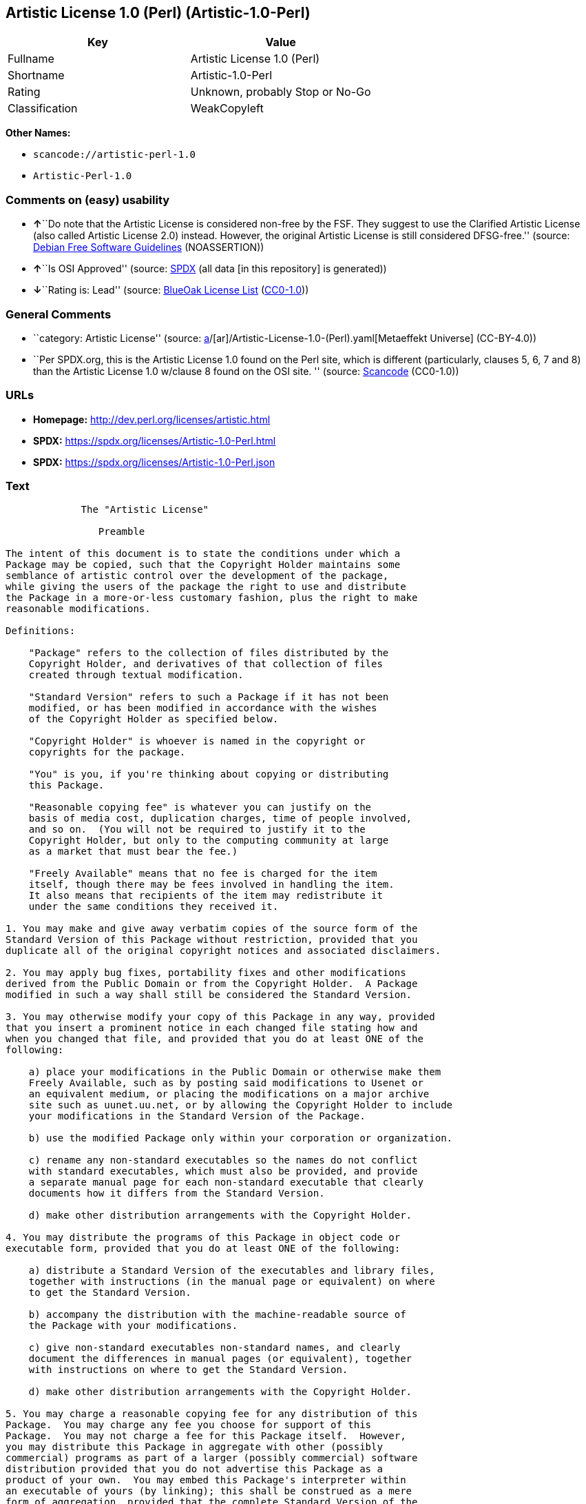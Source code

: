 == Artistic License 1.0 (Perl) (Artistic-1.0-Perl)

[cols=",",options="header",]
|===
|Key |Value
|Fullname |Artistic License 1.0 (Perl)
|Shortname |Artistic-1.0-Perl
|Rating |Unknown, probably Stop or No-Go
|Classification |WeakCopyleft
|===

*Other Names:*

* `scancode://artistic-perl-1.0`
* `Artistic-Perl-1.0`

=== Comments on (easy) usability

* **↑**``Do note that the Artistic License is considered non-free by the
FSF. They suggest to use the Clarified Artistic License (also called
Artistic License 2.0) instead. However, the original Artistic License is
still considered DFSG-free.'' (source:
https://wiki.debian.org/DFSGLicenses[Debian Free Software Guidelines]
(NOASSERTION))
* **↑**``Is OSI Approved'' (source:
https://spdx.org/licenses/Artistic-1.0-Perl.html[SPDX] (all data [in
this repository] is generated))
* **↓**``Rating is: Lead'' (source:
https://blueoakcouncil.org/list[BlueOak License List]
(https://raw.githubusercontent.com/blueoakcouncil/blue-oak-list-npm-package/master/LICENSE[CC0-1.0]))

=== General Comments

* ``category: Artistic License'' (source:
https://github.com/org-metaeffekt/metaeffekt-universe/blob/main/src/main/resources/ae-universe/[a]/[ar]/Artistic-License-1.0-(Perl).yaml[Metaeffekt
Universe] (CC-BY-4.0))
* ``Per SPDX.org, this is the Artistic License 1.0 found on the Perl
site, which is different (particularly, clauses 5, 6, 7 and 8) than the
Artistic License 1.0 w/clause 8 found on the OSI site. '' (source:
https://github.com/nexB/scancode-toolkit/blob/develop/src/licensedcode/data/licenses/artistic-perl-1.0.yml[Scancode]
(CC0-1.0))

=== URLs

* *Homepage:* http://dev.perl.org/licenses/artistic.html
* *SPDX:* https://spdx.org/licenses/Artistic-1.0-Perl.html
* *SPDX:* https://spdx.org/licenses/Artistic-1.0-Perl.json

=== Text

....

             The "Artistic License"

                Preamble

The intent of this document is to state the conditions under which a
Package may be copied, such that the Copyright Holder maintains some
semblance of artistic control over the development of the package,
while giving the users of the package the right to use and distribute
the Package in a more-or-less customary fashion, plus the right to make
reasonable modifications.

Definitions:

    "Package" refers to the collection of files distributed by the
    Copyright Holder, and derivatives of that collection of files
    created through textual modification.

    "Standard Version" refers to such a Package if it has not been
    modified, or has been modified in accordance with the wishes
    of the Copyright Holder as specified below.

    "Copyright Holder" is whoever is named in the copyright or
    copyrights for the package.

    "You" is you, if you're thinking about copying or distributing
    this Package.

    "Reasonable copying fee" is whatever you can justify on the
    basis of media cost, duplication charges, time of people involved,
    and so on.  (You will not be required to justify it to the
    Copyright Holder, but only to the computing community at large
    as a market that must bear the fee.)

    "Freely Available" means that no fee is charged for the item
    itself, though there may be fees involved in handling the item.
    It also means that recipients of the item may redistribute it
    under the same conditions they received it.

1. You may make and give away verbatim copies of the source form of the
Standard Version of this Package without restriction, provided that you
duplicate all of the original copyright notices and associated disclaimers.

2. You may apply bug fixes, portability fixes and other modifications
derived from the Public Domain or from the Copyright Holder.  A Package
modified in such a way shall still be considered the Standard Version.

3. You may otherwise modify your copy of this Package in any way, provided
that you insert a prominent notice in each changed file stating how and
when you changed that file, and provided that you do at least ONE of the
following:

    a) place your modifications in the Public Domain or otherwise make them
    Freely Available, such as by posting said modifications to Usenet or
    an equivalent medium, or placing the modifications on a major archive
    site such as uunet.uu.net, or by allowing the Copyright Holder to include
    your modifications in the Standard Version of the Package.

    b) use the modified Package only within your corporation or organization.

    c) rename any non-standard executables so the names do not conflict
    with standard executables, which must also be provided, and provide
    a separate manual page for each non-standard executable that clearly
    documents how it differs from the Standard Version.

    d) make other distribution arrangements with the Copyright Holder.

4. You may distribute the programs of this Package in object code or
executable form, provided that you do at least ONE of the following:

    a) distribute a Standard Version of the executables and library files,
    together with instructions (in the manual page or equivalent) on where
    to get the Standard Version.

    b) accompany the distribution with the machine-readable source of
    the Package with your modifications.

    c) give non-standard executables non-standard names, and clearly
    document the differences in manual pages (or equivalent), together
    with instructions on where to get the Standard Version.

    d) make other distribution arrangements with the Copyright Holder.

5. You may charge a reasonable copying fee for any distribution of this
Package.  You may charge any fee you choose for support of this
Package.  You may not charge a fee for this Package itself.  However,
you may distribute this Package in aggregate with other (possibly
commercial) programs as part of a larger (possibly commercial) software
distribution provided that you do not advertise this Package as a
product of your own.  You may embed this Package's interpreter within
an executable of yours (by linking); this shall be construed as a mere
form of aggregation, provided that the complete Standard Version of the
interpreter is so embedded.

6. The scripts and library files supplied as input to or produced as
output from the programs of this Package do not automatically fall
under the copyright of this Package, but belong to whoever generated
them, and may be sold commercially, and may be aggregated with this
Package.  If such scripts or library files are aggregated with this
Package via the so-called "undump" or "unexec" methods of producing a
binary executable image, then distribution of such an image shall
neither be construed as a distribution of this Package nor shall it
fall under the restrictions of Paragraphs 3 and 4, provided that you do
not represent such an executable image as a Standard Version of this
Package.

7. C subroutines (or comparably compiled subroutines in other
languages) supplied by you and linked into this Package in order to
emulate subroutines and variables of the language defined by this
Package shall not be considered part of this Package, but are the
equivalent of input as in Paragraph 6, provided these subroutines do
not change the language in any way that would cause it to fail the
regression tests for the language.

8. Aggregation of this Package with a commercial distribution is always
permitted provided that the use of this Package is embedded; that is,
when no overt attempt is made to make this Package's interfaces visible
to the end user of the commercial distribution.  Such use shall not be
construed as a distribution of this Package.

9. The name of the Copyright Holder may not be used to endorse or promote
products derived from this software without specific prior written permission.

10. THIS PACKAGE IS PROVIDED "AS IS" AND WITHOUT ANY EXPRESS OR
IMPLIED WARRANTIES, INCLUDING, WITHOUT LIMITATION, THE IMPLIED
WARRANTIES OF MERCHANTIBILITY AND FITNESS FOR A PARTICULAR PURPOSE.

                The End
....

'''''

=== Raw Data

==== Facts

* LicenseName
* https://blueoakcouncil.org/list[BlueOak License List]
(https://raw.githubusercontent.com/blueoakcouncil/blue-oak-list-npm-package/master/LICENSE[CC0-1.0])
* https://wiki.debian.org/DFSGLicenses[Debian Free Software Guidelines]
(NOASSERTION)
* https://github.com/HansHammel/license-compatibility-checker/blob/master/lib/licenses.json[HansHammel
license-compatibility-checker]
(https://github.com/HansHammel/license-compatibility-checker/blob/master/LICENSE[MIT])
* https://github.com/org-metaeffekt/metaeffekt-universe/blob/main/src/main/resources/ae-universe/[a]/[ar]/Artistic-License-1.0-(Perl).yaml[Metaeffekt
Universe] (CC-BY-4.0)
* https://github.com/finos/OSLC-handbook/blob/master/src/Artistic-1.0-Perl.yaml[finos/OSLC-handbook]
(https://creativecommons.org/licenses/by/4.0/legalcode[CC-BY-4.0])
* https://spdx.org/licenses/Artistic-1.0-Perl.html[SPDX] (all data [in
this repository] is generated)
* https://github.com/nexB/scancode-toolkit/blob/develop/src/licensedcode/data/licenses/artistic-perl-1.0.yml[Scancode]
(CC0-1.0)

==== Raw JSON

....
{
    "__impliedNames": [
        "Artistic-1.0-Perl",
        "Artistic License 1.0 (Perl)",
        "scancode://artistic-perl-1.0",
        "Artistic-Perl-1.0"
    ],
    "__impliedId": "Artistic-1.0-Perl",
    "__impliedAmbiguousNames": [
        "Artistic License",
        "Artistic Perl License",
        "Artistic License 1.0 (Perl)",
        "Artistic 1.0, Version Perl",
        "Artistic 1.0, Perl",
        "Artistic-1.0, Version Perl",
        "Artistic-1.0 Perl",
        "Artistic 1.0 License, Version Perl",
        "Artistic 1.0 License Perl",
        "Artistic-1.0 License, Version Perl",
        "Artistic-1.0 License, Perl",
        "scancode:artistic-perl-1.0"
    ],
    "__impliedComments": [
        [
            "Metaeffekt Universe",
            [
                "category: Artistic License"
            ]
        ],
        [
            "Scancode",
            [
                "Per SPDX.org, this is the Artistic License 1.0 found on the Perl site,\nwhich is different (particularly, clauses 5, 6, 7 and 8) than the Artistic\nLicense 1.0 w/clause 8 found on the OSI site.\n"
            ]
        ]
    ],
    "facts": {
        "LicenseName": {
            "implications": {
                "__impliedNames": [
                    "Artistic-1.0-Perl"
                ],
                "__impliedId": "Artistic-1.0-Perl"
            },
            "shortname": "Artistic-1.0-Perl",
            "otherNames": []
        },
        "SPDX": {
            "isSPDXLicenseDeprecated": false,
            "spdxFullName": "Artistic License 1.0 (Perl)",
            "spdxDetailsURL": "https://spdx.org/licenses/Artistic-1.0-Perl.json",
            "_sourceURL": "https://spdx.org/licenses/Artistic-1.0-Perl.html",
            "spdxLicIsOSIApproved": true,
            "spdxSeeAlso": [
                "http://dev.perl.org/licenses/artistic.html"
            ],
            "_implications": {
                "__impliedNames": [
                    "Artistic-1.0-Perl",
                    "Artistic License 1.0 (Perl)"
                ],
                "__impliedId": "Artistic-1.0-Perl",
                "__impliedJudgement": [
                    [
                        "SPDX",
                        {
                            "tag": "PositiveJudgement",
                            "contents": "Is OSI Approved"
                        }
                    ]
                ],
                "__isOsiApproved": true,
                "__impliedURLs": [
                    [
                        "SPDX",
                        "https://spdx.org/licenses/Artistic-1.0-Perl.json"
                    ],
                    [
                        null,
                        "http://dev.perl.org/licenses/artistic.html"
                    ]
                ]
            },
            "spdxLicenseId": "Artistic-1.0-Perl"
        },
        "Scancode": {
            "otherUrls": null,
            "homepageUrl": "http://dev.perl.org/licenses/artistic.html",
            "shortName": "Artistic-Perl-1.0",
            "textUrls": null,
            "text": "\n\n             The \"Artistic License\"\n\n                Preamble\n\nThe intent of this document is to state the conditions under which a\nPackage may be copied, such that the Copyright Holder maintains some\nsemblance of artistic control over the development of the package,\nwhile giving the users of the package the right to use and distribute\nthe Package in a more-or-less customary fashion, plus the right to make\nreasonable modifications.\n\nDefinitions:\n\n    \"Package\" refers to the collection of files distributed by the\n    Copyright Holder, and derivatives of that collection of files\n    created through textual modification.\n\n    \"Standard Version\" refers to such a Package if it has not been\n    modified, or has been modified in accordance with the wishes\n    of the Copyright Holder as specified below.\n\n    \"Copyright Holder\" is whoever is named in the copyright or\n    copyrights for the package.\n\n    \"You\" is you, if you're thinking about copying or distributing\n    this Package.\n\n    \"Reasonable copying fee\" is whatever you can justify on the\n    basis of media cost, duplication charges, time of people involved,\n    and so on.  (You will not be required to justify it to the\n    Copyright Holder, but only to the computing community at large\n    as a market that must bear the fee.)\n\n    \"Freely Available\" means that no fee is charged for the item\n    itself, though there may be fees involved in handling the item.\n    It also means that recipients of the item may redistribute it\n    under the same conditions they received it.\n\n1. You may make and give away verbatim copies of the source form of the\nStandard Version of this Package without restriction, provided that you\nduplicate all of the original copyright notices and associated disclaimers.\n\n2. You may apply bug fixes, portability fixes and other modifications\nderived from the Public Domain or from the Copyright Holder.  A Package\nmodified in such a way shall still be considered the Standard Version.\n\n3. You may otherwise modify your copy of this Package in any way, provided\nthat you insert a prominent notice in each changed file stating how and\nwhen you changed that file, and provided that you do at least ONE of the\nfollowing:\n\n    a) place your modifications in the Public Domain or otherwise make them\n    Freely Available, such as by posting said modifications to Usenet or\n    an equivalent medium, or placing the modifications on a major archive\n    site such as uunet.uu.net, or by allowing the Copyright Holder to include\n    your modifications in the Standard Version of the Package.\n\n    b) use the modified Package only within your corporation or organization.\n\n    c) rename any non-standard executables so the names do not conflict\n    with standard executables, which must also be provided, and provide\n    a separate manual page for each non-standard executable that clearly\n    documents how it differs from the Standard Version.\n\n    d) make other distribution arrangements with the Copyright Holder.\n\n4. You may distribute the programs of this Package in object code or\nexecutable form, provided that you do at least ONE of the following:\n\n    a) distribute a Standard Version of the executables and library files,\n    together with instructions (in the manual page or equivalent) on where\n    to get the Standard Version.\n\n    b) accompany the distribution with the machine-readable source of\n    the Package with your modifications.\n\n    c) give non-standard executables non-standard names, and clearly\n    document the differences in manual pages (or equivalent), together\n    with instructions on where to get the Standard Version.\n\n    d) make other distribution arrangements with the Copyright Holder.\n\n5. You may charge a reasonable copying fee for any distribution of this\nPackage.  You may charge any fee you choose for support of this\nPackage.  You may not charge a fee for this Package itself.  However,\nyou may distribute this Package in aggregate with other (possibly\ncommercial) programs as part of a larger (possibly commercial) software\ndistribution provided that you do not advertise this Package as a\nproduct of your own.  You may embed this Package's interpreter within\nan executable of yours (by linking); this shall be construed as a mere\nform of aggregation, provided that the complete Standard Version of the\ninterpreter is so embedded.\n\n6. The scripts and library files supplied as input to or produced as\noutput from the programs of this Package do not automatically fall\nunder the copyright of this Package, but belong to whoever generated\nthem, and may be sold commercially, and may be aggregated with this\nPackage.  If such scripts or library files are aggregated with this\nPackage via the so-called \"undump\" or \"unexec\" methods of producing a\nbinary executable image, then distribution of such an image shall\nneither be construed as a distribution of this Package nor shall it\nfall under the restrictions of Paragraphs 3 and 4, provided that you do\nnot represent such an executable image as a Standard Version of this\nPackage.\n\n7. C subroutines (or comparably compiled subroutines in other\nlanguages) supplied by you and linked into this Package in order to\nemulate subroutines and variables of the language defined by this\nPackage shall not be considered part of this Package, but are the\nequivalent of input as in Paragraph 6, provided these subroutines do\nnot change the language in any way that would cause it to fail the\nregression tests for the language.\n\n8. Aggregation of this Package with a commercial distribution is always\npermitted provided that the use of this Package is embedded; that is,\nwhen no overt attempt is made to make this Package's interfaces visible\nto the end user of the commercial distribution.  Such use shall not be\nconstrued as a distribution of this Package.\n\n9. The name of the Copyright Holder may not be used to endorse or promote\nproducts derived from this software without specific prior written permission.\n\n10. THIS PACKAGE IS PROVIDED \"AS IS\" AND WITHOUT ANY EXPRESS OR\nIMPLIED WARRANTIES, INCLUDING, WITHOUT LIMITATION, THE IMPLIED\nWARRANTIES OF MERCHANTIBILITY AND FITNESS FOR A PARTICULAR PURPOSE.\n\n                The End",
            "category": "Copyleft Limited",
            "osiUrl": null,
            "owner": "Perl Foundation",
            "_sourceURL": "https://github.com/nexB/scancode-toolkit/blob/develop/src/licensedcode/data/licenses/artistic-perl-1.0.yml",
            "key": "artistic-perl-1.0",
            "name": "Artistic License (Perl) 1.0",
            "spdxId": "Artistic-1.0-Perl",
            "notes": "Per SPDX.org, this is the Artistic License 1.0 found on the Perl site,\nwhich is different (particularly, clauses 5, 6, 7 and 8) than the Artistic\nLicense 1.0 w/clause 8 found on the OSI site.\n",
            "_implications": {
                "__impliedNames": [
                    "scancode://artistic-perl-1.0",
                    "Artistic-Perl-1.0",
                    "Artistic-1.0-Perl"
                ],
                "__impliedId": "Artistic-1.0-Perl",
                "__impliedComments": [
                    [
                        "Scancode",
                        [
                            "Per SPDX.org, this is the Artistic License 1.0 found on the Perl site,\nwhich is different (particularly, clauses 5, 6, 7 and 8) than the Artistic\nLicense 1.0 w/clause 8 found on the OSI site.\n"
                        ]
                    ]
                ],
                "__impliedCopyleft": [
                    [
                        "Scancode",
                        "WeakCopyleft"
                    ]
                ],
                "__calculatedCopyleft": "WeakCopyleft",
                "__impliedText": "\n\n             The \"Artistic License\"\n\n                Preamble\n\nThe intent of this document is to state the conditions under which a\nPackage may be copied, such that the Copyright Holder maintains some\nsemblance of artistic control over the development of the package,\nwhile giving the users of the package the right to use and distribute\nthe Package in a more-or-less customary fashion, plus the right to make\nreasonable modifications.\n\nDefinitions:\n\n    \"Package\" refers to the collection of files distributed by the\n    Copyright Holder, and derivatives of that collection of files\n    created through textual modification.\n\n    \"Standard Version\" refers to such a Package if it has not been\n    modified, or has been modified in accordance with the wishes\n    of the Copyright Holder as specified below.\n\n    \"Copyright Holder\" is whoever is named in the copyright or\n    copyrights for the package.\n\n    \"You\" is you, if you're thinking about copying or distributing\n    this Package.\n\n    \"Reasonable copying fee\" is whatever you can justify on the\n    basis of media cost, duplication charges, time of people involved,\n    and so on.  (You will not be required to justify it to the\n    Copyright Holder, but only to the computing community at large\n    as a market that must bear the fee.)\n\n    \"Freely Available\" means that no fee is charged for the item\n    itself, though there may be fees involved in handling the item.\n    It also means that recipients of the item may redistribute it\n    under the same conditions they received it.\n\n1. You may make and give away verbatim copies of the source form of the\nStandard Version of this Package without restriction, provided that you\nduplicate all of the original copyright notices and associated disclaimers.\n\n2. You may apply bug fixes, portability fixes and other modifications\nderived from the Public Domain or from the Copyright Holder.  A Package\nmodified in such a way shall still be considered the Standard Version.\n\n3. You may otherwise modify your copy of this Package in any way, provided\nthat you insert a prominent notice in each changed file stating how and\nwhen you changed that file, and provided that you do at least ONE of the\nfollowing:\n\n    a) place your modifications in the Public Domain or otherwise make them\n    Freely Available, such as by posting said modifications to Usenet or\n    an equivalent medium, or placing the modifications on a major archive\n    site such as uunet.uu.net, or by allowing the Copyright Holder to include\n    your modifications in the Standard Version of the Package.\n\n    b) use the modified Package only within your corporation or organization.\n\n    c) rename any non-standard executables so the names do not conflict\n    with standard executables, which must also be provided, and provide\n    a separate manual page for each non-standard executable that clearly\n    documents how it differs from the Standard Version.\n\n    d) make other distribution arrangements with the Copyright Holder.\n\n4. You may distribute the programs of this Package in object code or\nexecutable form, provided that you do at least ONE of the following:\n\n    a) distribute a Standard Version of the executables and library files,\n    together with instructions (in the manual page or equivalent) on where\n    to get the Standard Version.\n\n    b) accompany the distribution with the machine-readable source of\n    the Package with your modifications.\n\n    c) give non-standard executables non-standard names, and clearly\n    document the differences in manual pages (or equivalent), together\n    with instructions on where to get the Standard Version.\n\n    d) make other distribution arrangements with the Copyright Holder.\n\n5. You may charge a reasonable copying fee for any distribution of this\nPackage.  You may charge any fee you choose for support of this\nPackage.  You may not charge a fee for this Package itself.  However,\nyou may distribute this Package in aggregate with other (possibly\ncommercial) programs as part of a larger (possibly commercial) software\ndistribution provided that you do not advertise this Package as a\nproduct of your own.  You may embed this Package's interpreter within\nan executable of yours (by linking); this shall be construed as a mere\nform of aggregation, provided that the complete Standard Version of the\ninterpreter is so embedded.\n\n6. The scripts and library files supplied as input to or produced as\noutput from the programs of this Package do not automatically fall\nunder the copyright of this Package, but belong to whoever generated\nthem, and may be sold commercially, and may be aggregated with this\nPackage.  If such scripts or library files are aggregated with this\nPackage via the so-called \"undump\" or \"unexec\" methods of producing a\nbinary executable image, then distribution of such an image shall\nneither be construed as a distribution of this Package nor shall it\nfall under the restrictions of Paragraphs 3 and 4, provided that you do\nnot represent such an executable image as a Standard Version of this\nPackage.\n\n7. C subroutines (or comparably compiled subroutines in other\nlanguages) supplied by you and linked into this Package in order to\nemulate subroutines and variables of the language defined by this\nPackage shall not be considered part of this Package, but are the\nequivalent of input as in Paragraph 6, provided these subroutines do\nnot change the language in any way that would cause it to fail the\nregression tests for the language.\n\n8. Aggregation of this Package with a commercial distribution is always\npermitted provided that the use of this Package is embedded; that is,\nwhen no overt attempt is made to make this Package's interfaces visible\nto the end user of the commercial distribution.  Such use shall not be\nconstrued as a distribution of this Package.\n\n9. The name of the Copyright Holder may not be used to endorse or promote\nproducts derived from this software without specific prior written permission.\n\n10. THIS PACKAGE IS PROVIDED \"AS IS\" AND WITHOUT ANY EXPRESS OR\nIMPLIED WARRANTIES, INCLUDING, WITHOUT LIMITATION, THE IMPLIED\nWARRANTIES OF MERCHANTIBILITY AND FITNESS FOR A PARTICULAR PURPOSE.\n\n                The End",
                "__impliedURLs": [
                    [
                        "Homepage",
                        "http://dev.perl.org/licenses/artistic.html"
                    ]
                ]
            }
        },
        "HansHammel license-compatibility-checker": {
            "implications": {
                "__impliedNames": [
                    "Artistic-1.0-Perl"
                ],
                "__impliedCopyleft": [
                    [
                        "HansHammel license-compatibility-checker",
                        "WeakCopyleft"
                    ]
                ],
                "__calculatedCopyleft": "WeakCopyleft"
            },
            "licensename": "Artistic-1.0-Perl",
            "copyleftkind": "WeakCopyleft"
        },
        "Debian Free Software Guidelines": {
            "LicenseName": "Artistic License",
            "State": "DFSGCompatible",
            "_sourceURL": "https://wiki.debian.org/DFSGLicenses",
            "_implications": {
                "__impliedNames": [
                    "Artistic-1.0-Perl"
                ],
                "__impliedAmbiguousNames": [
                    "Artistic License"
                ],
                "__impliedJudgement": [
                    [
                        "Debian Free Software Guidelines",
                        {
                            "tag": "PositiveJudgement",
                            "contents": "Do note that the Artistic License is considered non-free by the FSF. They suggest to use the Clarified Artistic License (also called Artistic License 2.0) instead. However, the original Artistic License is still considered DFSG-free."
                        }
                    ]
                ]
            },
            "Comment": "Do note that the Artistic License is considered non-free by the FSF. They suggest to use the Clarified Artistic License (also called Artistic License 2.0) instead. However, the original Artistic License is still considered DFSG-free.",
            "LicenseId": "Artistic-1.0-Perl"
        },
        "Metaeffekt Universe": {
            "spdxIdentifier": "Artistic-1.0-Perl",
            "shortName": null,
            "category": "Artistic License",
            "alternativeNames": [
                "Artistic Perl License",
                "Artistic License 1.0 (Perl)",
                "Artistic 1.0, Version Perl",
                "Artistic 1.0, Perl",
                "Artistic-1.0, Version Perl",
                "Artistic-1.0 Perl",
                "Artistic 1.0 License, Version Perl",
                "Artistic 1.0 License Perl",
                "Artistic-1.0 License, Version Perl",
                "Artistic-1.0 License, Perl"
            ],
            "_sourceURL": "https://github.com/org-metaeffekt/metaeffekt-universe/blob/main/src/main/resources/ae-universe/[a]/[ar]/Artistic-License-1.0-(Perl).yaml",
            "otherIds": [
                "scancode:artistic-perl-1.0"
            ],
            "canonicalName": "Artistic License 1.0 (Perl)",
            "_implications": {
                "__impliedNames": [
                    "Artistic License 1.0 (Perl)",
                    "Artistic-1.0-Perl"
                ],
                "__impliedId": "Artistic-1.0-Perl",
                "__impliedAmbiguousNames": [
                    "Artistic Perl License",
                    "Artistic License 1.0 (Perl)",
                    "Artistic 1.0, Version Perl",
                    "Artistic 1.0, Perl",
                    "Artistic-1.0, Version Perl",
                    "Artistic-1.0 Perl",
                    "Artistic 1.0 License, Version Perl",
                    "Artistic 1.0 License Perl",
                    "Artistic-1.0 License, Version Perl",
                    "Artistic-1.0 License, Perl",
                    "scancode:artistic-perl-1.0"
                ],
                "__impliedComments": [
                    [
                        "Metaeffekt Universe",
                        [
                            "category: Artistic License"
                        ]
                    ]
                ]
            }
        },
        "BlueOak License List": {
            "BlueOakRating": "Lead",
            "url": "https://spdx.org/licenses/Artistic-1.0-Perl.html",
            "isPermissive": true,
            "_sourceURL": "https://blueoakcouncil.org/list",
            "name": "Artistic License 1.0 (Perl)",
            "id": "Artistic-1.0-Perl",
            "_implications": {
                "__impliedNames": [
                    "Artistic-1.0-Perl",
                    "Artistic License 1.0 (Perl)"
                ],
                "__impliedJudgement": [
                    [
                        "BlueOak License List",
                        {
                            "tag": "NegativeJudgement",
                            "contents": "Rating is: Lead"
                        }
                    ]
                ],
                "__impliedCopyleft": [
                    [
                        "BlueOak License List",
                        "NoCopyleft"
                    ]
                ],
                "__calculatedCopyleft": "NoCopyleft",
                "__impliedURLs": [
                    [
                        "SPDX",
                        "https://spdx.org/licenses/Artistic-1.0-Perl.html"
                    ]
                ]
            }
        },
        "finos/OSLC-handbook": {
            "terms": [
                {
                    "termUseCases": [
                        "US"
                    ],
                    "termSeeAlso": null,
                    "termDescription": "Retain all notices",
                    "termComplianceNotes": "Copyright notices and other notices",
                    "termType": "condition"
                },
                {
                    "termUseCases": [
                        "MB",
                        "MS"
                    ],
                    "termSeeAlso": null,
                    "termDescription": "Notice of modifications",
                    "termComplianceNotes": "Modified files must have \"prominent notice\" in each file stating how the file was modified and when",
                    "termType": "condition"
                },
                {
                    "termUseCases": [
                        "MB",
                        "MS"
                    ],
                    "termSeeAlso": null,
                    "termDescription": "Provide access to modifications",
                    "termComplianceNotes": "Do at least one of the following: place modification in the public domain or otherwise make them freely available; OR rename non-standard executables; OR \"make other distribution arrangements\" with the copyright holder (see section 3 for more details).",
                    "termType": "condition"
                },
                {
                    "termUseCases": [
                        "UB",
                        "MB"
                    ],
                    "termSeeAlso": null,
                    "termDescription": "Access to source",
                    "termComplianceNotes": "Do at least one of the following: provide a Standard Version of the executables and library files; OR provide source for your modifications; OR give non-standard executables non-standard name and document the differences with instructions on where to get the Standard Version; OR \"make other distribution arrangements\" with the copyright holder (see section 4 for more details)",
                    "termType": "condition"
                },
                {
                    "termUseCases": [
                        "UB",
                        "MB",
                        "US",
                        "MS"
                    ],
                    "termSeeAlso": null,
                    "termDescription": "You may distribute this package as part of a larger (commercial) distribution, but cannot charge a fee for the standalone package. You may charge a reasonable fee for copying or support.",
                    "termComplianceNotes": null,
                    "termType": "condition"
                },
                {
                    "termUseCases": null,
                    "termSeeAlso": null,
                    "termDescription": "The following are not considered part of the package or do not fall under copyright of this package and subject to the license: scripts and library files supplied as input to or produced as output from the program; C subroutines (or comparably compiled subroutines in other languages) supplied by you and linked into this Package in order to emulate subroutines and variables of the language defined by this package; aggregation of this package with other software where the package is embedded and the interfaces are not visible to the end user (see sections 6, 7, and 8 for more details)",
                    "termComplianceNotes": null,
                    "termType": "other"
                }
            ],
            "_sourceURL": "https://github.com/finos/OSLC-handbook/blob/master/src/Artistic-1.0-Perl.yaml",
            "name": "Artistic License 1.0 (Perl)",
            "nameFromFilename": "Artistic-1.0-Perl",
            "notes": "This is the Artistic License 1.0 found on the Perl site, which is different (particularly, clauses 5, 6, 7 and 8) than the Artistic License 1.0 w/clause 8 found on the OSI site. This license has specific use cases and conditions that are difficult to summarize; please see sections 5-8 and relevant definitions for more details.",
            "_implications": {
                "__impliedNames": [
                    "Artistic-1.0-Perl",
                    "Artistic License 1.0 (Perl)"
                ]
            },
            "licenseId": [
                "Artistic-1.0-Perl",
                "Artistic License 1.0 (Perl)"
            ]
        }
    },
    "__impliedJudgement": [
        [
            "BlueOak License List",
            {
                "tag": "NegativeJudgement",
                "contents": "Rating is: Lead"
            }
        ],
        [
            "Debian Free Software Guidelines",
            {
                "tag": "PositiveJudgement",
                "contents": "Do note that the Artistic License is considered non-free by the FSF. They suggest to use the Clarified Artistic License (also called Artistic License 2.0) instead. However, the original Artistic License is still considered DFSG-free."
            }
        ],
        [
            "SPDX",
            {
                "tag": "PositiveJudgement",
                "contents": "Is OSI Approved"
            }
        ]
    ],
    "__impliedCopyleft": [
        [
            "BlueOak License List",
            "NoCopyleft"
        ],
        [
            "HansHammel license-compatibility-checker",
            "WeakCopyleft"
        ],
        [
            "Scancode",
            "WeakCopyleft"
        ]
    ],
    "__calculatedCopyleft": "WeakCopyleft",
    "__isOsiApproved": true,
    "__impliedText": "\n\n             The \"Artistic License\"\n\n                Preamble\n\nThe intent of this document is to state the conditions under which a\nPackage may be copied, such that the Copyright Holder maintains some\nsemblance of artistic control over the development of the package,\nwhile giving the users of the package the right to use and distribute\nthe Package in a more-or-less customary fashion, plus the right to make\nreasonable modifications.\n\nDefinitions:\n\n    \"Package\" refers to the collection of files distributed by the\n    Copyright Holder, and derivatives of that collection of files\n    created through textual modification.\n\n    \"Standard Version\" refers to such a Package if it has not been\n    modified, or has been modified in accordance with the wishes\n    of the Copyright Holder as specified below.\n\n    \"Copyright Holder\" is whoever is named in the copyright or\n    copyrights for the package.\n\n    \"You\" is you, if you're thinking about copying or distributing\n    this Package.\n\n    \"Reasonable copying fee\" is whatever you can justify on the\n    basis of media cost, duplication charges, time of people involved,\n    and so on.  (You will not be required to justify it to the\n    Copyright Holder, but only to the computing community at large\n    as a market that must bear the fee.)\n\n    \"Freely Available\" means that no fee is charged for the item\n    itself, though there may be fees involved in handling the item.\n    It also means that recipients of the item may redistribute it\n    under the same conditions they received it.\n\n1. You may make and give away verbatim copies of the source form of the\nStandard Version of this Package without restriction, provided that you\nduplicate all of the original copyright notices and associated disclaimers.\n\n2. You may apply bug fixes, portability fixes and other modifications\nderived from the Public Domain or from the Copyright Holder.  A Package\nmodified in such a way shall still be considered the Standard Version.\n\n3. You may otherwise modify your copy of this Package in any way, provided\nthat you insert a prominent notice in each changed file stating how and\nwhen you changed that file, and provided that you do at least ONE of the\nfollowing:\n\n    a) place your modifications in the Public Domain or otherwise make them\n    Freely Available, such as by posting said modifications to Usenet or\n    an equivalent medium, or placing the modifications on a major archive\n    site such as uunet.uu.net, or by allowing the Copyright Holder to include\n    your modifications in the Standard Version of the Package.\n\n    b) use the modified Package only within your corporation or organization.\n\n    c) rename any non-standard executables so the names do not conflict\n    with standard executables, which must also be provided, and provide\n    a separate manual page for each non-standard executable that clearly\n    documents how it differs from the Standard Version.\n\n    d) make other distribution arrangements with the Copyright Holder.\n\n4. You may distribute the programs of this Package in object code or\nexecutable form, provided that you do at least ONE of the following:\n\n    a) distribute a Standard Version of the executables and library files,\n    together with instructions (in the manual page or equivalent) on where\n    to get the Standard Version.\n\n    b) accompany the distribution with the machine-readable source of\n    the Package with your modifications.\n\n    c) give non-standard executables non-standard names, and clearly\n    document the differences in manual pages (or equivalent), together\n    with instructions on where to get the Standard Version.\n\n    d) make other distribution arrangements with the Copyright Holder.\n\n5. You may charge a reasonable copying fee for any distribution of this\nPackage.  You may charge any fee you choose for support of this\nPackage.  You may not charge a fee for this Package itself.  However,\nyou may distribute this Package in aggregate with other (possibly\ncommercial) programs as part of a larger (possibly commercial) software\ndistribution provided that you do not advertise this Package as a\nproduct of your own.  You may embed this Package's interpreter within\nan executable of yours (by linking); this shall be construed as a mere\nform of aggregation, provided that the complete Standard Version of the\ninterpreter is so embedded.\n\n6. The scripts and library files supplied as input to or produced as\noutput from the programs of this Package do not automatically fall\nunder the copyright of this Package, but belong to whoever generated\nthem, and may be sold commercially, and may be aggregated with this\nPackage.  If such scripts or library files are aggregated with this\nPackage via the so-called \"undump\" or \"unexec\" methods of producing a\nbinary executable image, then distribution of such an image shall\nneither be construed as a distribution of this Package nor shall it\nfall under the restrictions of Paragraphs 3 and 4, provided that you do\nnot represent such an executable image as a Standard Version of this\nPackage.\n\n7. C subroutines (or comparably compiled subroutines in other\nlanguages) supplied by you and linked into this Package in order to\nemulate subroutines and variables of the language defined by this\nPackage shall not be considered part of this Package, but are the\nequivalent of input as in Paragraph 6, provided these subroutines do\nnot change the language in any way that would cause it to fail the\nregression tests for the language.\n\n8. Aggregation of this Package with a commercial distribution is always\npermitted provided that the use of this Package is embedded; that is,\nwhen no overt attempt is made to make this Package's interfaces visible\nto the end user of the commercial distribution.  Such use shall not be\nconstrued as a distribution of this Package.\n\n9. The name of the Copyright Holder may not be used to endorse or promote\nproducts derived from this software without specific prior written permission.\n\n10. THIS PACKAGE IS PROVIDED \"AS IS\" AND WITHOUT ANY EXPRESS OR\nIMPLIED WARRANTIES, INCLUDING, WITHOUT LIMITATION, THE IMPLIED\nWARRANTIES OF MERCHANTIBILITY AND FITNESS FOR A PARTICULAR PURPOSE.\n\n                The End",
    "__impliedURLs": [
        [
            "SPDX",
            "https://spdx.org/licenses/Artistic-1.0-Perl.html"
        ],
        [
            "SPDX",
            "https://spdx.org/licenses/Artistic-1.0-Perl.json"
        ],
        [
            null,
            "http://dev.perl.org/licenses/artistic.html"
        ],
        [
            "Homepage",
            "http://dev.perl.org/licenses/artistic.html"
        ]
    ]
}
....

==== Dot Cluster Graph

../dot/Artistic-1.0-Perl.svg
